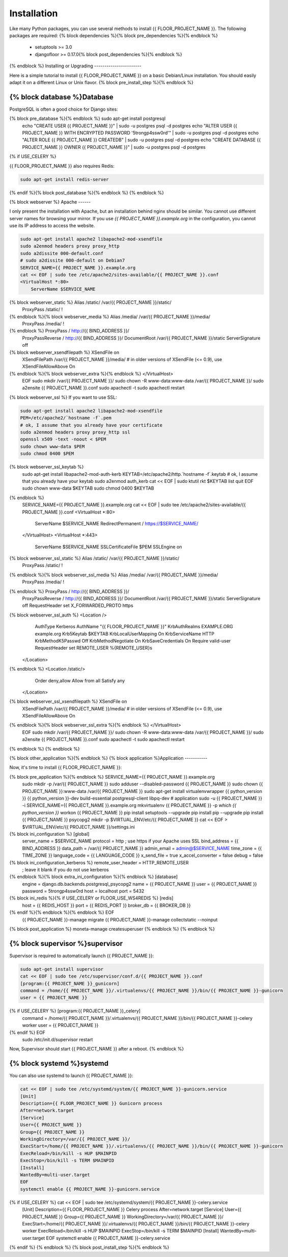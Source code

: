 Installation
============

Like many Python packages, you can use several methods to install {{ FLOOR_PROJECT_NAME }}.
The following packages are required:
{% block dependencies %}{% block pre_dependencies %}{% endblock %}
  * setuptools >= 3.0
  * djangofloor >= 0.17.0{% block post_dependencies %}{% endblock %}
{% endblock %}
Installing or Upgrading
-----------------------

Here is a simple tutorial to install {{ FLOOR_PROJECT_NAME }} on a basic Debian/Linux installation.
You should easily adapt it on a different Linux or Unix flavor.
{% block pre_install_step %}{% endblock %}

{% block database %}Database
--------

PostgreSQL is often a good choice for Django sites:

.. code-block:: bash

{% block pre_database %}{% endblock %}   sudo apt-get install postgresql
   echo "CREATE USER {{ PROJECT_NAME }}" | sudo -u postgres psql -d postgres
   echo "ALTER USER {{ PROJECT_NAME }} WITH ENCRYPTED PASSWORD '5trongp4ssw0rd'" | sudo -u postgres psql -d postgres
   echo "ALTER ROLE {{ PROJECT_NAME }} CREATEDB" | sudo -u postgres psql -d postgres
   echo "CREATE DATABASE {{ PROJECT_NAME }} OWNER {{ PROJECT_NAME }}" | sudo -u postgres psql -d postgres
{% if USE_CELERY %}

{{ FLOOR_PROJECT_NAME }} also requires Redis:

.. code-block:: bash

    sudo apt-get install redis-server

{% endif %}{% block post_database %}{% endblock %}
{% endblock %}

{% block webserver %}
Apache
------

I only present the installation with Apache, but an installation behind nginx should be similar.
You cannot use different server names for browsing your mirror. If you use `{{ PROJECT_NAME }}.example.org`
in the configuration, you cannot use its IP address to access the website.

.. code-block:: bash

    sudo apt-get install apache2 libapache2-mod-xsendfile
    sudo a2enmod headers proxy proxy_http
    sudo a2dissite 000-default.conf
    # sudo a2dissite 000-default on Debian7
    SERVICE_NAME={{ PROJECT_NAME }}.example.org
    cat << EOF | sudo tee /etc/apache2/sites-available/{{ PROJECT_NAME }}.conf
    <VirtualHost *:80>
        ServerName $SERVICE_NAME
{% block webserver_static %}        Alias /static/ /var/{{ PROJECT_NAME }}/static/
        ProxyPass /static/ !
{% endblock %}{% block webserver_media %}        Alias /media/ /var/{{ PROJECT_NAME }}/media/
        ProxyPass /media/ !
{% endblock %}        ProxyPass / http://{{ BIND_ADDRESS }}/
        ProxyPassReverse / http://{{ BIND_ADDRESS }}/
        DocumentRoot /var/{{ PROJECT_NAME }}/static
        ServerSignature off
{% block webserver_xsendfilepath %}        XSendFile on
        XSendFilePath /var/{{ PROJECT_NAME }}/media/
        # in older versions of XSendFile (<= 0.9), use XSendFileAllowAbove On
{% endblock %}{% block webserver_extra %}{% endblock %}    </VirtualHost>
    EOF
    sudo mkdir /var/{{ PROJECT_NAME }}/
    sudo chown -R www-data:www-data /var/{{ PROJECT_NAME }}/
    sudo a2ensite {{ PROJECT_NAME }}.conf
    sudo apachectl -t
    sudo apachectl restart

{% block webserver_ssl %}
If you want to use SSL:

.. code-block:: bash

    sudo apt-get install apache2 libapache2-mod-xsendfile
    PEM=/etc/apache2/`hostname -f`.pem
    # ok, I assume that you already have your certificate
    sudo a2enmod headers proxy proxy_http ssl
    openssl x509 -text -noout < $PEM
    sudo chown www-data $PEM
    sudo chmod 0400 $PEM
{% block webserver_ssl_keytab %}
    sudo apt-get install libapache2-mod-auth-kerb
    KEYTAB=/etc/apache2/http.`hostname -f`.keytab
    # ok, I assume that you already have your keytab
    sudo a2enmod auth_kerb
    cat << EOF | sudo ktutil
    rkt $KEYTAB
    list
    quit
    EOF
    sudo chown www-data $KEYTAB
    sudo chmod 0400 $KEYTAB
{% endblock %}
    SERVICE_NAME={{ PROJECT_NAME }}.example.org
    cat << EOF | sudo tee /etc/apache2/sites-available/{{ PROJECT_NAME }}.conf
    <VirtualHost *:80>
        ServerName $SERVICE_NAME
        RedirectPermanent / https://$SERVICE_NAME/
    </VirtualHost>
    <VirtualHost *:443>
        ServerName $SERVICE_NAME
        SSLCertificateFile $PEM
        SSLEngine on
{% block webserver_ssl_static %}        Alias /static/ /var/{{ PROJECT_NAME }}/static/
        ProxyPass /static/ !
{% endblock %}{% block webserver_ssl_media %}        Alias /media/ /var/{{ PROJECT_NAME }}/media/
        ProxyPass /media/ !
{% endblock %}        ProxyPass / http://{{ BIND_ADDRESS }}/
        ProxyPassReverse / http://{{ BIND_ADDRESS }}/
        DocumentRoot /var/{{ PROJECT_NAME }}/static
        ServerSignature off
        RequestHeader set X_FORWARDED_PROTO https
{% block webserver_ssl_auth %}        <Location />
            AuthType Kerberos
            AuthName "{{ FLOOR_PROJECT_NAME }}"
            KrbAuthRealms EXAMPLE.ORG example.org
            Krb5Keytab $KEYTAB
            KrbLocalUserMapping On
            KrbServiceName HTTP
            KrbMethodK5Passwd Off
            KrbMethodNegotiate On
            KrbSaveCredentials On
            Require valid-user
            RequestHeader set REMOTE_USER %{REMOTE_USER}s
        </Location>
{% endblock %}        <Location /static/>
            Order deny,allow
            Allow from all
            Satisfy any
        </Location>
{% block webserver_ssl_xsendfilepath %}        XSendFile on
        XSendFilePath /var/{{ PROJECT_NAME }}/media/
        # in older versions of XSendFile (<= 0.9), use XSendFileAllowAbove On
{% endblock %}{% block webserver_ssl_extra %}{% endblock %}    </VirtualHost>
    EOF
    sudo mkdir /var/{{ PROJECT_NAME }}/
    sudo chown -R www-data:www-data /var/{{ PROJECT_NAME }}/
    sudo a2ensite {{ PROJECT_NAME }}.conf
    sudo apachectl -t
    sudo apachectl restart
{% endblock %}
{% endblock %}

{% block other_application %}{% endblock %}
{% block application %}Application
-----------

Now, it's time to install {{ FLOOR_PROJECT_NAME }}:

.. code-block:: bash

{% block pre_application %}{% endblock %}    SERVICE_NAME={{ PROJECT_NAME }}.example.org
    sudo mkdir -p /var/{{ PROJECT_NAME }}
    sudo adduser --disabled-password {{ PROJECT_NAME }}
    sudo chown {{ PROJECT_NAME }}:www-data /var/{{ PROJECT_NAME }}
    sudo apt-get install virtualenvwrapper {{ python_version }} {{ python_version }}-dev build-essential postgresql-client libpq-dev
    # application
    sudo -u {{ PROJECT_NAME }} -i
    SERVICE_NAME={{ PROJECT_NAME }}.example.org
    mkvirtualenv {{ PROJECT_NAME }} -p `which {{ python_version }}`
    workon {{ PROJECT_NAME }}
    pip install setuptools --upgrade
    pip install pip --upgrade
    pip install {{ PROJECT_NAME }} psycopg2
    mkdir -p $VIRTUAL_ENV/etc/{{ PROJECT_NAME }}
    cat << EOF > $VIRTUAL_ENV/etc/{{ PROJECT_NAME }}/settings.ini
{% block ini_configuration %}    [global]
    server_name = $SERVICE_NAME
    protocol = http
    ; use https if your Apache uses SSL
    bind_address = {{ BIND_ADDRESS }}
    data_path = /var/{{ PROJECT_NAME }}
    admin_email = admin@$SERVICE_NAME
    time_zone = {{ TIME_ZONE }}
    language_code = {{ LANGUAGE_CODE }}
    x_send_file =  true
    x_accel_converter = false
    debug = false
{% block ini_configuration_kerberos %}    remote_user_header = HTTP_REMOTE_USER
    ; leave it blank if you do not use kerberos
{% endblock %}{% block extra_ini_configuration %}{% endblock %}    [database]
    engine = django.db.backends.postgresql_psycopg2
    name = {{ PROJECT_NAME }}
    user = {{ PROJECT_NAME }}
    password = 5trongp4ssw0rd
    host = localhost
    port = 5432
{% block ini_redis %}{% if USE_CELERY or FLOOR_USE_WS4REDIS %}    [redis]
        host = {{ REDIS_HOST }}
        port = {{ REDIS_PORT }}
        broker_db = {{ BROKER_DB }}
{% endif %}{% endblock %}{% endblock %}    EOF
    {{ PROJECT_NAME }}-manage migrate
    {{ PROJECT_NAME }}-manage collectstatic --noinput
{% block post_application %}    moneta-manage createsuperuser
{% endblock %}
{% endblock %}

{% block supervisor %}supervisor
----------

Supervisor is required to automatically launch {{ PROJECT_NAME }}:

.. code-block:: bash

    sudo apt-get install supervisor
    cat << EOF | sudo tee /etc/supervisor/conf.d/{{ PROJECT_NAME }}.conf
    [program:{{ PROJECT_NAME }}_gunicorn]
    command = /home/{{ PROJECT_NAME }}/.virtualenvs/{{ PROJECT_NAME }}/bin/{{ PROJECT_NAME }}-gunicorn
    user = {{ PROJECT_NAME }}
{% if USE_CELERY %}    [program:{{ PROJECT_NAME }}_celery]
    command = /home/{{ PROJECT_NAME }}/.virtualenvs/{{ PROJECT_NAME }}/bin/{{ PROJECT_NAME }}-celery worker
    user = {{ PROJECT_NAME }}
{% endif %}    EOF
    sudo /etc/init.d/supervisor restart

Now, Supervisor should start {{ PROJECT_NAME }} after a reboot.
{% endblock %}

{% block systemd %}systemd
-------

You can also use systemd to launch {{ PROJECT_NAME }}:

.. code-block:: bash

    cat << EOF | sudo tee /etc/systemd/system/{{ PROJECT_NAME }}-gunicorn.service
    [Unit]
    Description={{ FLOOR_PROJECT_NAME }} Gunicorn process
    After=network.target
    [Service]
    User={{ PROJECT_NAME }}
    Group={{ PROJECT_NAME }}
    WorkingDirectory=/var/{{ PROJECT_NAME }}/
    ExecStart=/home/{{ PROJECT_NAME }}/.virtualenvs/{{ PROJECT_NAME }}/bin/{{ PROJECT_NAME }}-gunicorn
    ExecReload=/bin/kill -s HUP $MAINPID
    ExecStop=/bin/kill -s TERM $MAINPID
    [Install]
    WantedBy=multi-user.target
    EOF
    systemctl enable {{ PROJECT_NAME }}-gunicorn.service
{% if USE_CELERY %}    cat << EOF | sudo tee /etc/systemd/system/{{ PROJECT_NAME }}-celery.service
    [Unit]
    Description={{ FLOOR_PROJECT_NAME }} Celery process
    After=network.target
    [Service]
    User={{ PROJECT_NAME }}
    Group={{ PROJECT_NAME }}
    WorkingDirectory=/var/{{ PROJECT_NAME }}/
    ExecStart=/home/{{ PROJECT_NAME }}/.virtualenvs/{{ PROJECT_NAME }}/bin/{{ PROJECT_NAME }}-celery worker
    ExecReload=/bin/kill -s HUP $MAINPID
    ExecStop=/bin/kill -s TERM $MAINPID
    [Install]
    WantedBy=multi-user.target
    EOF
    systemctl enable {{ PROJECT_NAME }}-celery.service
{% endif %}
{% endblock %}
{% block post_install_step %}{% endblock %}
